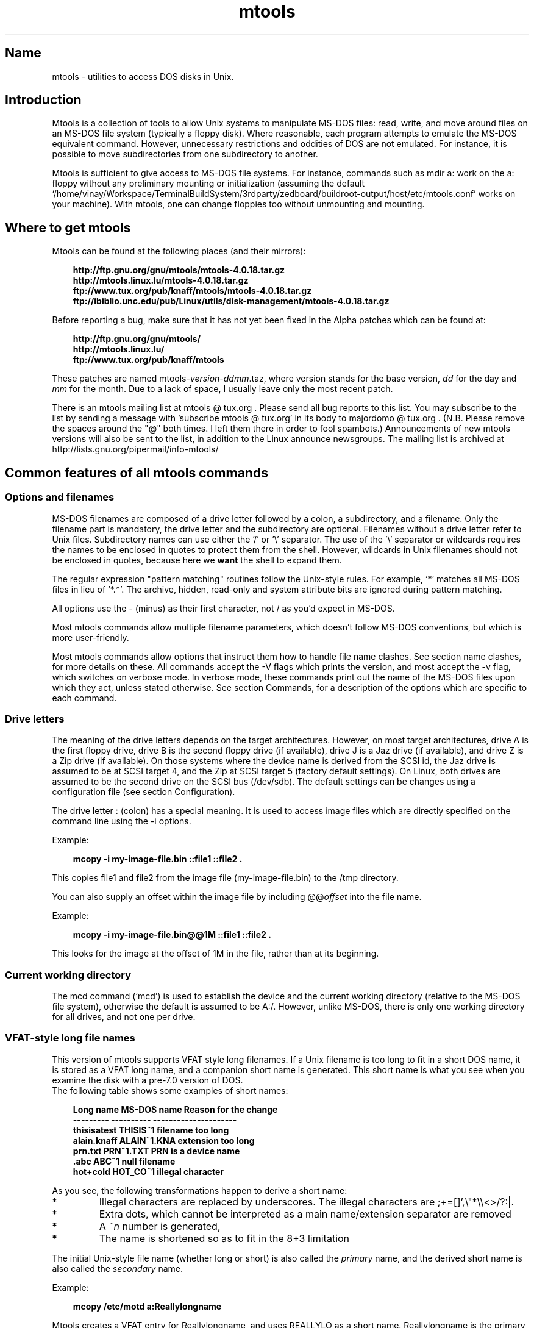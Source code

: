 '\" t
.TH mtools 1 "09Jan13" mtools-4.0.18
.SH Name
mtools - utilities to access DOS disks in Unix.
'\" t
.de TQ
.br
.ns
.TP \\$1
..

.tr \(is'
.tr \(if`
.tr \(pd"

.PP
.SH Introduction
Mtools is a collection of tools to allow Unix systems to manipulate
MS-DOS files: read, write, and move around files on an MS-DOS
file system (typically a floppy disk).  Where reasonable, each program
attempts to emulate the MS-DOS equivalent command. However,
unnecessary restrictions and oddities of DOS are not emulated. For
instance, it is possible to move subdirectories from one subdirectory
to another.
.PP
Mtools is sufficient to give access to MS-DOS file systems.  For
instance, commands such as \fR\&\f(CWmdir a:\fR work on the \fR\&\f(CWa:\fR floppy
without any preliminary mounting or initialization (assuming the default
\&\fR\&\f(CW\(if/home/vinay/Workspace/TerminalBuildSystem/3rdparty/zedboard/buildroot-output/host/etc/mtools.conf\(is\fR works on your machine).  With mtools, one can
change floppies too without unmounting and mounting.
.PP
.SH Where\ to\ get\ mtools
.PP
Mtools can be found at the following places (and their mirrors):
 
.nf
.ft 3
.in +0.3i
http://ftp.gnu.org/gnu/mtools/mtools-4.0.18.tar.gz
http://mtools.linux.lu/mtools-4.0.18.tar.gz
ftp://www.tux.org/pub/knaff/mtools/mtools-4.0.18.tar.gz
ftp://ibiblio.unc.edu/pub/Linux/utils/disk-management/mtools-4.0.18.tar.gz
.fi
.in -0.3i
.ft R
.PP
 
\&\fR
.PP
Before reporting a bug, make sure that it has not yet been fixed in the
Alpha patches which can be found at:
 
.nf
.ft 3
.in +0.3i
http://ftp.gnu.org/gnu/mtools/
http://mtools.linux.lu/
ftp://www.tux.org/pub/knaff/mtools
.fi
.in -0.3i
.ft R
.PP
 
\&\fR
.PP
These patches are named
\&\fR\&\f(CWmtools-\fR\fIversion\fR\fR\&\f(CW-\fR\fIddmm\fR\fR\&\f(CW.taz\fR, where version
stands for the base version, \fIdd\fR for the day and \fImm\fR for the
month. Due to a lack of space, I usually leave only the most recent
patch.
.PP
There is an mtools mailing list at mtools @ tux.org .  Please
send all bug reports to this list.  You may subscribe to the list by
sending a message with 'subscribe mtools @ tux.org' in its
body to majordomo @ tux.org . (N.B. Please remove the spaces
around the "@" both times. I left them there in order to fool
spambots.)  Announcements of new mtools versions will also be sent to
the list, in addition to the Linux announce newsgroups.  The mailing
list is archived at http://lists.gnu.org/pipermail/info-mtools/
.PP
.SH Common\ features\ of\ all\ mtools\ commands
.PP
.SS Options\ and\ filenames
MS-DOS filenames are composed of a drive letter followed by a colon, a
subdirectory, and a filename. Only the filename part is mandatory, the
drive letter and the subdirectory are optional. Filenames without a
drive letter refer to Unix files. Subdirectory names can use either the
\&'\fR\&\f(CW/\fR' or '\fR\&\f(CW\e\fR' separator.  The use of the '\fR\&\f(CW\e\fR' separator
or wildcards requires the names to be enclosed in quotes to protect them
from the shell. However, wildcards in Unix filenames should not be
enclosed in quotes, because here we \fBwant\fR the shell to expand
them.
.PP
The regular expression "pattern matching" routines follow the Unix-style
rules.  For example, `\fR\&\f(CW*\fR' matches all MS-DOS files in lieu of
`\fR\&\f(CW*.*\fR'.  The archive, hidden, read-only and system attribute bits
are ignored during pattern matching.
.PP
All options use the \fR\&\f(CW-\fR (minus) as their first character, not
\&\fR\&\f(CW/\fR as you'd expect in MS-DOS.
.PP
Most mtools commands allow multiple filename parameters, which
doesn't follow MS-DOS conventions, but which is more user-friendly.
.PP
Most mtools commands allow options that instruct them how to handle file
name clashes. See section name clashes, for more details on these. All
commands accept the \fR\&\f(CW-V\fR flags which prints the version, and most
accept the \fR\&\f(CW-v\fR flag, which switches on verbose mode. In verbose
mode, these commands print out the name of the MS-DOS files upon which
they act, unless stated otherwise. See section Commands, for a description of
the options which are specific to each command.
.PP
.SS Drive\ letters
.PP
The meaning of the drive letters depends on the target architectures.
However, on most target architectures, drive A is the first floppy
drive, drive B is the second floppy drive (if available), drive J is a
Jaz drive (if available), and drive Z is a Zip drive (if available).  On
those systems where the device name is derived from the SCSI id, the Jaz
drive is assumed to be at SCSI target 4, and the Zip at SCSI target 5
(factory default settings).  On Linux, both drives are assumed to be the
second drive on the SCSI bus (/dev/sdb). The default settings can be
changes using a configuration file (see section  Configuration).
.PP
The drive letter : (colon) has a special meaning. It is used to access
image files which are directly specified on the command line using the
\&\fR\&\f(CW-i\fR options.
.PP
Example:
 
.nf
.ft 3
.in +0.3i
 mcopy -i my-image-file.bin ::file1 ::file2 .
.fi
.in -0.3i
.ft R
.PP
 
\&\fR
.PP
This copies \fR\&\f(CWfile1\fR and \fR\&\f(CWfile2\fR from the image file
(\fR\&\f(CWmy-image-file.bin\fR) to the \fR\&\f(CW/tmp\fR directory.
.PP
You can also supply an offset within the image file by including
\&\fR\&\f(CW@@\fR\fIoffset\fR into the file name.
.PP
Example:
 
.nf
.ft 3
.in +0.3i
 mcopy -i my-image-file.bin@@1M ::file1 ::file2 .
.fi
.in -0.3i
.ft R
.PP
 
\&\fR
.PP
This looks for the image at the offset of 1M in the file, rather than
at its beginning.
.PP
.SS Current\ working\ directory
.PP
The \fR\&\f(CWmcd\fR command (\(ifmcd\(is) is used to establish the device and
the current working directory (relative to the MS-DOS file system),
otherwise the default is assumed to be \fR\&\f(CWA:/\fR. However, unlike
MS-DOS, there is only one working directory for all drives, and not one
per drive.
.PP
.SS VFAT-style\ long\ file\ names
.PP
This version of mtools supports VFAT style long filenames. If a Unix
filename is too long to fit in a short DOS name, it is stored as a
VFAT long name, and a companion short name is generated. This short
name is what you see when you examine the disk with a pre-7.0 version
of DOS.
 The following table shows some examples of short names:
.PP
 
.nf
.ft 3
.in +0.3i
Long name       MS-DOS name     Reason for the change
---------       ----------      ---------------------
thisisatest     THISIS~1        filename too long
alain.knaff     ALAIN~1.KNA     extension too long
prn.txt         PRN~1.TXT       PRN is a device name
\&\&.abc            ABC~1           null filename
hot+cold        HOT_CO~1        illegal character
.fi
.in -0.3i
.ft R
.PP
 
\&\fR
.PP
 As you see, the following transformations happen to derive a short
name:
.TP
* \ \ 
Illegal characters are replaced by underscores. The illegal characters
are \fR\&\f(CW;+=[]',\e"*\e\e<>/?:|\fR.
.TP
* \ \ 
Extra dots, which cannot be interpreted as a main name/extension
separator are removed
.TP
* \ \ 
A \fR\&\f(CW~\fR\fIn\fR number is generated,
.TP
* \ \ 
The name is shortened so as to fit in the 8+3 limitation
.PP
 The initial Unix-style file name (whether long or short) is also called
the \fIprimary\fR name, and the derived short name is also called the
\&\fIsecondary\fR name.
.PP
 Example:
 
.nf
.ft 3
.in +0.3i
 mcopy /etc/motd a:Reallylongname
.fi
.in -0.3i
.ft R
.PP
 
\&\fR Mtools creates a VFAT entry for Reallylongname, and uses REALLYLO as
a short name. Reallylongname is the primary name, and REALLYLO is the
secondary name.
 
.nf
.ft 3
.in +0.3i
 mcopy /etc/motd a:motd
.fi
.in -0.3i
.ft R
.PP
 
\&\fR Motd fits into the DOS filename limits. Mtools doesn't need to
derivate another name. Motd is the primary name, and there is no
secondary name.
.PP
 In a nutshell: The primary name is the long name, if one exists, or
the short name if there is no long name.
.PP
 Although VFAT is much more flexible than FAT, there are still names
that are not acceptable, even in VFAT. There are still some illegal
characters left (\fR\&\f(CW\e"*\e\e<>/?:|\fR), and device names are still
reserved.
.PP
 
.nf
.ft 3
.in +0.3i
Unix name       Long name       Reason for the change
---------       ----------      ---------------------
prn             prn-1           PRN is a device name
ab:c            ab_c-1          illegal character
.fi
.in -0.3i
.ft R
.PP
 
\&\fR
.PP
 As you see, the following transformations happen if a long name is
illegal:
.TP
* \ \ 
Illegal characters are replaces by underscores,
.TP
* \ \ 
A \fR\&\f(CW-\fR\fIn\fR number is generated,
.PP
.SS Name\ clashes
.PP
When writing a file to disk, its long name or short name may collide
with an already existing file or directory. This may happen for all
commands which create new directory entries, such as \fR\&\f(CWmcopy\fR,
\&\fR\&\f(CWmmd\fR, \fR\&\f(CWmren\fR, \fR\&\f(CWmmove\fR. When a name clash happens, mtools
asks you what it should do. It offers several choices:
.TP
\&\fR\&\f(CWoverwrite\fR\ 
Overwrites the existing file. It is not possible to overwrite a
directory with a file.
.TP
\&\fR\&\f(CWrename\fR\ 
Renames the newly created file. Mtools prompts for the new filename
.TP
\&\fR\&\f(CWautorename\fR\ 
Renames the newly created file. Mtools chooses a name by itself, without
prompting
.TP
\&\fR\&\f(CWskip\fR\ 
Gives up on this file, and moves on to the next (if any)
.PP
To chose one of these actions, type its first letter at the prompt. If
you use a lower case letter, the action only applies for this file only,
if you use an upper case letter, the action applies to all files, and
you won't be prompted again.
.PP
You may also chose actions (for all files) on the command line, when
invoking mtools:
.TP
\&\fR\&\f(CW-D\ o\fR\ 
Overwrites primary names by default.
.TP
\&\fR\&\f(CW-D\ O\fR\ 
Overwrites secondary names by default.
.TP
\&\fR\&\f(CW-D\ r\fR\ 
Renames primary name by default.
.TP
\&\fR\&\f(CW-D\ R\fR\ 
Renames secondary name by default.
.TP
\&\fR\&\f(CW-D\ a\fR\ 
Autorenames primary name by default.
.TP
\&\fR\&\f(CW-D\ A\fR\ 
Autorenames secondary name by default.
.TP
\&\fR\&\f(CW-D\ s\fR\ 
Skip primary name by default.
.TP
\&\fR\&\f(CW-D\ S\fR\ 
Skip secondary name by default.
.TP
\&\fR\&\f(CW-D\ m\fR\ 
Ask user what to do with primary name.
.TP
\&\fR\&\f(CW-D\ M\fR\ 
Ask user what to do with secondary name.
.PP
Note that for command line switches lower/upper differentiates between
primary/secondary name whereas for interactive choices, lower/upper
differentiates between just-this-time/always.
.PP
The primary name is the name as displayed in Windows 95 or Windows NT:
i.e. the long name if it exists, and the short name otherwise.  The
secondary name is the "hidden" name, i.e. the short name if a long name
exists.
.PP
By default, the user is prompted if the primary name clashes, and the
secondary name is autorenamed.
.PP
If a name clash occurs in a Unix directory, mtools only asks whether
to overwrite the file, or to skip it.
.PP
.SS Case\ sensitivity\ of\ the\ VFAT\ file\ system
.PP
The VFAT file system is able to remember the case of the
filenames. However, filenames which differ only in case are not allowed
to coexist in the same directory. For example if you store a file called
LongFileName on a VFAT file system, mdir shows this file as LongFileName,
and not as Longfilename. However, if you then try to add LongFilename to
the same directory, it is refused, because case is ignored for clash
checks.
.PP
The VFAT file system allows to store the case of a filename in the
attribute byte, if all letters of the filename are the same case, and if
all letters of the extension are the same case too. Mtools uses this
information when displaying the files, and also to generate the Unix
filename when mcopying to a Unix directory. This may have unexpected
results when applied to files written using an pre-7.0 version of DOS:
Indeed, the old style filenames map to all upper case. This is different
from the behavior of the old version of mtools which used to generate
lower case Unix filenames.
.PP
.SS high\ capacity\ formats
.PP
Mtools supports a number of formats which allow to store more data on
disk as usual. Due to different operating system abilities, these
formats are not supported on all operating systems. Mtools recognizes
these formats transparently where supported.
.PP
In order to format these disks, you need to use an operating system
specific tool. For Linux, suitable floppy tools can be found in the
\&\fR\&\f(CWfdutils\fR package at the following locations~:
 
.nf
.ft 3
.in +0.3i
\&\fR\&\f(CWftp://www.tux.org/pub/knaff/fdutils/.
\&\fR\&\f(CWftp://ibiblio.unc.edu/pub/Linux/utils/disk-management/fdutils-*
.fi
.in -0.3i
.ft R
.PP
 
\&\fR
.PP
See the manual pages included in that package for further detail: Use
\&\fR\&\f(CWsuperformat\fR to format all formats except XDF, and use
\&\fR\&\f(CWxdfcopy\fR to format XDF.
.PP
.SS \ \ More\ sectors
.PP
The oldest method of fitting more data on a disk is to use more sectors
and more cylinders. Although the standard format uses 80 cylinders and
18 sectors (on a 3 1/2 high density disk), it is possible to use up to
83 cylinders (on most drives) and up to 21 sectors. This method allows
to store up to 1743K on a 3 1/2 HD disk. However, 21 sector disks are
twice as slow as the standard 18 sector disks because the sectors are
packed so close together that we need to interleave them. This problem
doesn't exist for 20 sector formats.
.PP
These formats are supported by numerous DOS shareware utilities such as
\&\fR\&\f(CWfdformat\fR and \fR\&\f(CWvgacopy\fR. In his infinite hubris, Bill Gate$
believed that he invented this, and called it \fR\&\f(CW\(ifDMF disks\(is\fR, or
\&\fR\&\f(CW\(ifWindows formatted disks\(is\fR. But in reality, it has already existed
years before! Mtools supports these formats on Linux, on SunOS and on
the DELL Unix PC.
.PP
.SS \ \ Bigger\ sectors
By using bigger sectors it is possible to go beyond the capacity which
can be obtained by the standard 512-byte sectors. This is because of the
sector header. The sector header has the same size, regardless of how
many data bytes are in the sector. Thus, we save some space by using
\&\fIfewer\fR, but bigger sectors. For example, 1 sector of 4K only takes
up header space once, whereas 8 sectors of 512 bytes have also 8
headers, for the same amount of useful data.
.PP
This method allows to store up to 1992K on a 3 1/2 HD disk.
.PP
Mtools supports these formats only on Linux.
.PP
.SS \ \ 2m
.PP
The 2m format was originally invented by Ciriaco Garcia de Celis. It
also uses bigger sectors than usual in order to fit more data on the
disk.  However, it uses the standard format (18 sectors of 512 bytes
each) on the first cylinder, in order to make these disks easier to
handle by DOS. Indeed this method allows to have a standard sized
boot sector, which contains a description of how the rest of the disk
should be read.
.PP
However, the drawback of this is that the first cylinder can hold less
data than the others. Unfortunately, DOS can only handle disks where
each track contains the same amount of data. Thus 2m hides the fact that
the first track contains less data by using a \fIshadow
FAT\fR. (Usually, DOS stores the FAT in two identical copies, for
additional safety.  XDF stores only one copy, but tells DOS that it
stores two. Thus the space that would be taken up by the second FAT copy
is saved.) This also means that you should \fBnever use a 2m disk
to store anything else than a DOS file system\fR.
.PP
Mtools supports these formats only on Linux.
.PP
.SS \ \ XDF
.PP
XDF is a high capacity format used by OS/2. It can hold 1840 K per
disk. That's lower than the best 2m formats, but its main advantage is
that it is fast: 600 milliseconds per track. That's faster than the 21
sector format, and almost as fast as the standard 18 sector format. In
order to access these disks, make sure mtools has been compiled with XDF
support, and set the \fR\&\f(CWuse_xdf\fR variable for the drive in the
configuration file. See section Compiling mtools, and \(ifmiscellaneous variables\(is,
for details on how to do this. Fast XDF access is only available for
Linux kernels which are more recent than 1.1.34.
.PP
Mtools supports this format only on Linux.
.PP
\&\fBCaution / Attention distributors\fR: If mtools is compiled on a
Linux kernel more recent than 1.3.34, it won't run on an older
kernel. However, if it has been compiled on an older kernel, it still
runs on a newer kernel, except that XDF access is slower. It is
recommended that distribution authors only include mtools binaries
compiled on kernels older than 1.3.34 until 2.0 comes out. When 2.0 will
be out, mtools binaries compiled on newer kernels may (and should) be
distributed. Mtools binaries compiled on kernels older than 1.3.34 won't
run on any 2.1 kernel or later.
.PP
.SS Exit\ codes
All the Mtools commands return 0 on success, 1 on utter failure, or 2
on partial failure.  All the Mtools commands perform a few sanity
checks before going ahead, to make sure that the disk is indeed an
MS-DOS disk (as opposed to, say an ext2 or MINIX disk). These checks
may reject partially corrupted disks, which might otherwise still be
readable. To avoid these checks, set the MTOOLS_SKIP_CHECK
environmental variable or the corresponding configuration file variable
(see section  global variables)
.SS Bugs
An unfortunate side effect of not guessing the proper device (when
multiple disk capacities are supported) is an occasional error message
from the device driver.  These can be safely ignored.  
.PP
The fat checking code chokes on 1.72 Mb disks mformatted with pre-2.0.7
mtools. Set the environmental variable MTOOLS_FAT_COMPATIBILITY (or the
corresponding configuration file variable, \(ifglobal variables\(is) to
bypass the fat checking.
.PP
.SH See also
floppyd_installtest
mattrib
mbadblocks
mcd
mclasserase
mcopy
mdel
mdeltree
mdir
mdu
mformat
minfo
mkmanifest
mlabel
mmd
mmount
mmove
mrd
mren
mshortname
mshowfat
mtoolstest
mtype
